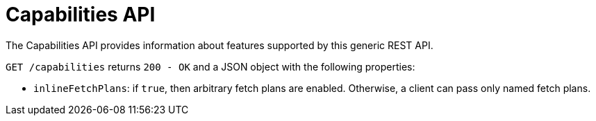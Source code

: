 = Capabilities API

The Capabilities API provides information about features supported by this generic REST API.

`GET /capabilities` returns `200 - OK` and a JSON object with the following properties:

* `inlineFetchPlans`: if `true`, then arbitrary fetch plans are enabled. Otherwise, a client can pass only named fetch plans.
